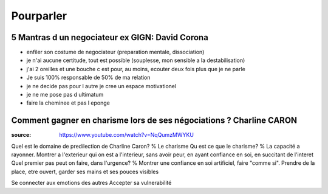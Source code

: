 Pourparler
###########

5 Mantras d un negociateur ex GIGN: David Corona
*************************************************

- enfiler son costume de negociateur (preparation mentale, dissociation)
- je n'ai aucune certitude, tout est possible (souplesse, mon sensible a la destabilisation)
- j'ai 2 oreilles et une bouche c est pour, au moins, ecouter deux fois plus que je ne parle
- Je suis 100% responsable de 50% de ma relation
- je ne decide pas pour l autre je cree un espace motivationel
- je ne me pose pas d ultimatum
- faire la cheminee et pas l eponge

Comment gagner en charisme lors de ses négociations ? Charline CARON
*********************************************************************

:source: https://www.youtube.com/watch?v=NqQumzMWYKU

Quel est le domaine de predilection de Charline Caron? % Le charisme
Qu est ce que le charisme? % La capacité a rayonner. Montrer a l'exterieur qui on est a l'interieur, sans avoir peur, en ayant confiance en soi, en succitant de l'interet
Quel premier pas peut on faire, dans l'urgence? % Montrer une confiance en soi artificiel, faire "comme si". Prendre de la place, etre ouvert, garder ses mains et ses pouces visibles

Se connecter aux emotions des autres
Accepter sa vulnerabilité
